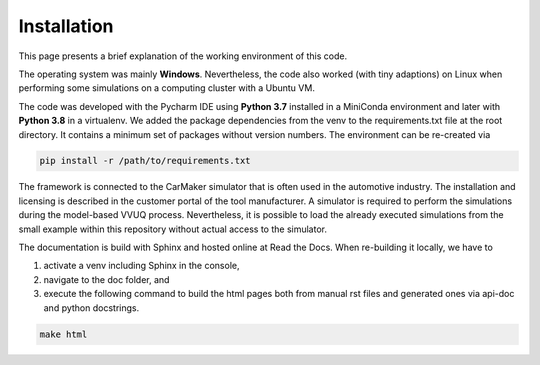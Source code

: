 ============
Installation
============
This page presents a brief explanation of the working environment of this code.

The operating system was mainly **Windows**. Nevertheless, the code also worked (with tiny adaptions) on Linux when performing some simulations on a computing cluster with a Ubuntu VM.

The code was developed with the Pycharm IDE using **Python 3.7** installed in a MiniConda environment and later with **Python 3.8** in a virtualenv. We added the package dependencies from the venv to the requirements.txt file at the root directory. It contains a minimum set of packages without version numbers. The environment can be re-created via

.. code-block:: bash

   pip install -r /path/to/requirements.txt

The framework is connected to the CarMaker simulator that is often used in the automotive industry. The installation and licensing is described in the customer portal of the tool manufacturer. A simulator is required to perform the simulations during the model-based VVUQ process. Nevertheless, it is possible to load the already executed simulations from the small example within this repository without actual access to the simulator.

The documentation is build with Sphinx and hosted online at Read the Docs. When re-building it locally, we have to

1. activate a venv including Sphinx in the console,
2. navigate to the doc folder, and
3. execute the following command to build the html pages both from manual rst files and generated ones via api-doc and python docstrings.

.. code-block:: bash

    make html
